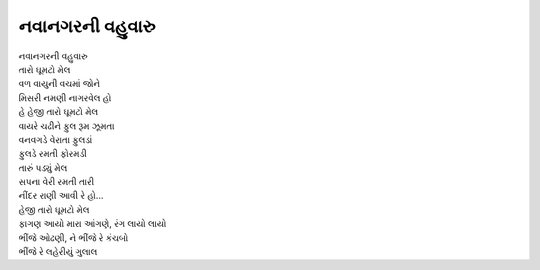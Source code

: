 નવાનગરની વહુવારુ
------------------

| નવાનગરની વહુવારુ
| તારો ઘૂમટો મેલ
| વળ વાયુની વચમાં જોને
| મિસરી નમણી નાગરવેલ હો
| હે હેજી તારો ઘૂમટો મેલ

| વાયરે ચઢીને ફુલ રૂમ ઝૂમતા
| વનવગડે વેરાતા ફુલડાં
| ફુલડે રમતી ફોરમડી
| તારું પડ્યું મેલ
| સપના વેરી રમતી તારી
| નીંદર રાણી આવી રે હો...
| હેજી તારો ઘૂમટો મેલ

| ફાગણ આયો મારા આંગણે, રંગ લાયો લાયો
| ભીંજે ઓઢણી, ને ભીંજે રે કંચબો
| ભીંજે રે લહેરીયું ગુલાલ
